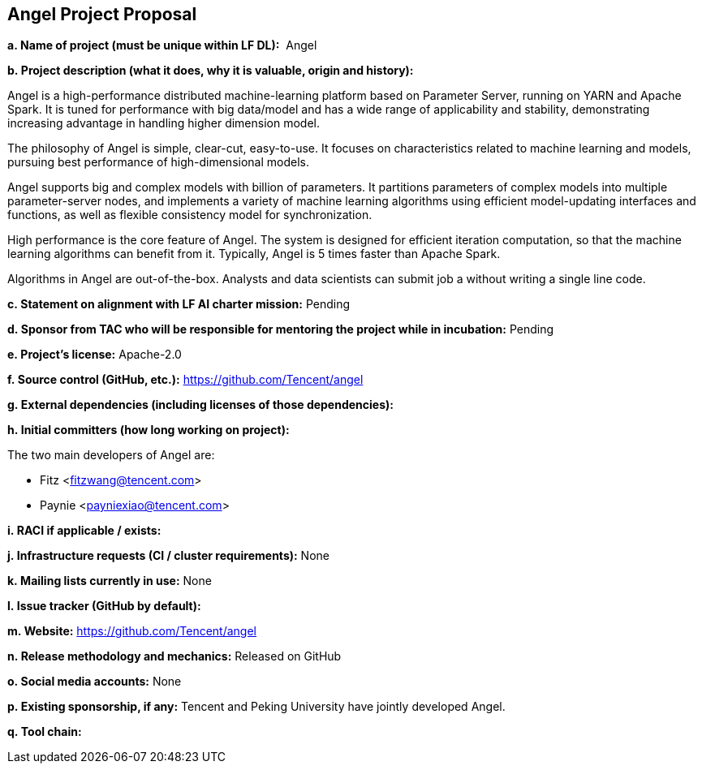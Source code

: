 == Angel Project Proposal


*a. Name of project (must be unique within LF DL):*  Angel

*b. Project description (what it does, why it is valuable, origin and history):*

Angel is a high-performance distributed machine-learning platform based on Parameter Server, running on YARN and Apache Spark. It is tuned for performance with big data/model and has a wide range of applicability and stability, demonstrating increasing advantage in handling higher dimension model.

The philosophy of Angel is simple, clear-cut, easy-to-use. It focuses on characteristics related to machine learning and models, pursuing best performance of high-dimensional models.

Angel supports big and complex models with billion of parameters. It partitions parameters of complex models into multiple parameter-server nodes, and implements a variety of machine learning algorithms using efficient model-updating interfaces and functions, as well as flexible consistency model for synchronization.

High performance is the core feature of Angel. The system is designed for efficient iteration computation, so that the machine learning algorithms can benefit from it. Typically, Angel is 5 times faster than Apache Spark.

Algorithms in Angel are out-of-the-box. Analysts and data scientists can submit job a without writing a single line code.

*c. Statement on alignment with LF AI charter mission:* Pending

*d. Sponsor from TAC who will be responsible for mentoring the project while in incubation:* Pending

*e. Project’s license:* Apache-2.0 

*f. Source control (GitHub, etc.):* https://github.com/Tencent/angel 

*g. External dependencies (including licenses of those dependencies):*

*h. Initial committers (how long working on project):*

The two main developers of Angel are:

  * Fitz <fitzwang@tencent.com>
  * Paynie <payniexiao@tencent.com>

*i. RACI if applicable / exists:*

*j. Infrastructure requests (CI / cluster requirements):* None

*k. Mailing lists currently in use:* None 

*l. Issue tracker (GitHub by default):*

*m. Website:* https://github.com/Tencent/angel 

*n. Release methodology and mechanics:* Released on GitHub

*o. Social media accounts:* None

*p. Existing sponsorship, if any:* Tencent and Peking University have jointly developed Angel. 

*q. Tool chain:*
